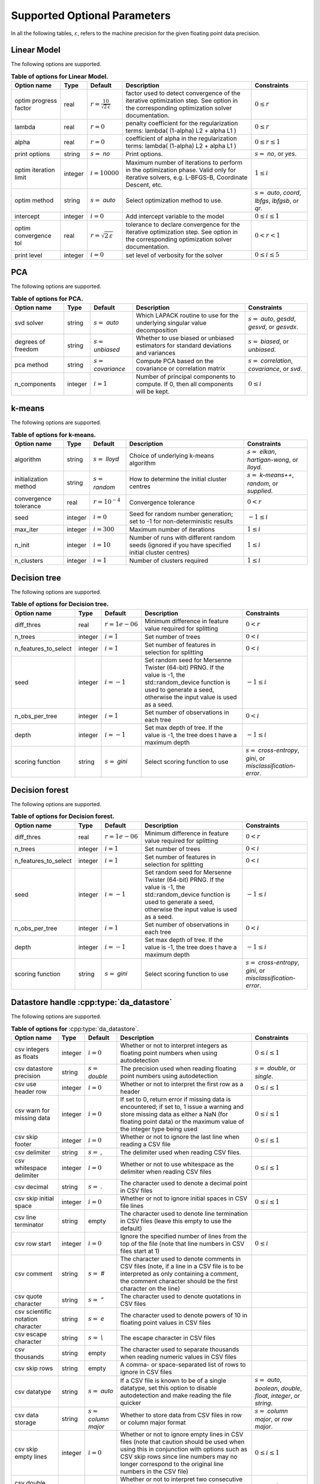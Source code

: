 ..
    Copyright (C) 2024 Advanced Micro Devices, Inc. All rights reserved.
    
    Redistribution and use in source and binary forms, with or without modification,
    are permitted provided that the following conditions are met:
    1. Redistributions of source code must retain the above copyright notice,
       this list of conditions and the following disclaimer.
    2. Redistributions in binary form must reproduce the above copyright notice,
       this list of conditions and the following disclaimer in the documentation
       and/or other materials provided with the distribution.
    3. Neither the name of the copyright holder nor the names of its contributors
       may be used to endorse or promote products derived from this software without
       specific prior written permission.
    
    THIS SOFTWARE IS PROVIDED BY THE COPYRIGHT HOLDERS AND CONTRIBUTORS "AS IS" AND
    ANY EXPRESS OR IMPLIED WARRANTIES, INCLUDING, BUT NOT LIMITED TO, THE IMPLIED
    WARRANTIES OF MERCHANTABILITY AND FITNESS FOR A PARTICULAR PURPOSE ARE DISCLAIMED.
    IN NO EVENT SHALL THE COPYRIGHT HOLDER OR CONTRIBUTORS BE LIABLE FOR ANY DIRECT,
    INDIRECT, INCIDENTAL, SPECIAL, EXEMPLARY, OR CONSEQUENTIAL DAMAGES (INCLUDING,
    BUT NOT LIMITED TO, PROCUREMENT OF SUBSTITUTE GOODS OR SERVICES; LOSS OF USE, DATA,
    OR PROFITS; OR BUSINESS INTERRUPTION) HOWEVER CAUSED AND ON ANY THEORY OF LIABILITY,
    WHETHER IN CONTRACT, STRICT LIABILITY, OR TORT (INCLUDING NEGLIGENCE OR OTHERWISE)
    ARISING IN ANY WAY OUT OF THE USE OF THIS SOFTWARE, EVEN IF ADVISED OF THE
    POSSIBILITY OF SUCH DAMAGE.
    


Supported Optional Parameters
**************************************

In all the following tables, :math:`\varepsilon`, refers to the machine precision for the given floating point data precision.

.. _opts_linearmodel:

Linear Model
==============================================

The following options are supported.

.. csv-table:: :strong:`Table of options for Linear Model.`
   :escape: ~
   :header: "Option name", "Type", "Default", "Description", "Constraints"
   
   "optim progress factor", "real", ":math:`r=\frac{10}{\sqrt{2\,\varepsilon}}`", "factor used to detect convergence of the iterative optimization step. See option in the corresponding optimization solver documentation.", ":math:`0 \le r`"
   "lambda", "real", ":math:`r=0`", "penalty coefficient for the regularization terms: lambda( (1-alpha) L2 + alpha L1 )", ":math:`0 \le r`"
   "alpha", "real", ":math:`r=0`", "coefficient of alpha in the regularization terms: lambda( (1-alpha) L2 + alpha L1 )", ":math:`0 \le r \le 1`"
   "print options", "string", ":math:`s=` `no`", "Print options.", ":math:`s=` `no`, or `yes`."
   "optim iteration limit", "integer", ":math:`i=10000`", "Maximum number of iterations to perform in the optimization phase. Valid only for iterative solvers, e.g. L-BFGS-B, Coordinate Descent, etc.", ":math:`1 \le i`"
   "optim method", "string", ":math:`s=` `auto`", "Select optimization method to use.", ":math:`s=` `auto`, `coord`, `lbfgs`, `lbfgsb`, or `qr`."
   "intercept", "integer", ":math:`i=0`", "Add intercept variable to the model", ":math:`0 \le i \le 1`"
   "optim convergence tol", "real", ":math:`r=\sqrt{2\,\varepsilon}`", "tolerance to declare convergence for the iterative optimization step. See option in the corresponding optimization solver documentation.", ":math:`0 < r < 1`"
   "print level", "integer", ":math:`i=0`", "set level of verbosity for the solver", ":math:`0 \le i \le 5`"


.. _opts_pca:

PCA
==============================================

The following options are supported.

.. csv-table:: :strong:`Table of options for PCA.`
   :escape: ~
   :header: "Option name", "Type", "Default", "Description", "Constraints"
   
   "svd solver", "string", ":math:`s=` `auto`", "Which LAPACK routine to use for the underlying singular value decomposition", ":math:`s=` `auto`, `gesdd`, `gesvd`, or `gesvdx`."
   "degrees of freedom", "string", ":math:`s=` `unbiased`", "Whether to use biased or unbiased estimators for standard deviations and variances", ":math:`s=` `biased`, or `unbiased`."
   "pca method", "string", ":math:`s=` `covariance`", "Compute PCA based on the covariance or correlation matrix", ":math:`s=` `correlation`, `covariance`, or `svd`."
   "n_components", "integer", ":math:`i=1`", "Number of principal components to compute. If 0, then all components will be kept.", ":math:`0 \le i`"


.. _opts_k-means:

k-means
==============================================

The following options are supported.

.. csv-table:: :strong:`Table of options for k-means.`
   :escape: ~
   :header: "Option name", "Type", "Default", "Description", "Constraints"
   
   "algorithm", "string", ":math:`s=` `lloyd`", "Choice of underlying k-means algorithm", ":math:`s=` `elkan`, `hartigan-wong`, or `lloyd`."
   "initialization method", "string", ":math:`s=` `random`", "How to determine the initial cluster centres", ":math:`s=` `k-means++`, `random`, or `supplied`."
   "convergence tolerance", "real", ":math:`r=10^{-4}`", "Convergence tolerance", ":math:`0 < r`"
   "seed", "integer", ":math:`i=0`", "Seed for random number generation; set to -1 for non-deterministic results", ":math:`-1 \le i`"
   "max_iter", "integer", ":math:`i=300`", "Maximum number of iterations", ":math:`1 \le i`"
   "n_init", "integer", ":math:`i=10`", "Number of runs with different random seeds (ignored if you have specified initial cluster centres)", ":math:`1 \le i`"
   "n_clusters", "integer", ":math:`i=1`", "Number of clusters required", ":math:`1 \le i`"


.. _opts_decisiontree:

Decision tree
==============================================

The following options are supported.

.. csv-table:: :strong:`Table of options for Decision tree.`
   :escape: ~
   :header: "Option name", "Type", "Default", "Description", "Constraints"
   
   "diff_thres", "real", ":math:`r=1e-06`", "Minimum difference in feature value required for splitting", ":math:`0 < r`"
   "n_trees", "integer", ":math:`i=1`", "Set number of trees", ":math:`0 < i`"
   "n_features_to_select", "integer", ":math:`i=1`", "Set number of features in selection for splitting", ":math:`0 < i`"
   "seed", "integer", ":math:`i=-1`", "Set random seed for Mersenne Twister (64-bit) PRNG.  If the value is -1, the std::random_device function is used to generate a seed, otherwise the input value is used as a seed.", ":math:`-1 \le i`"
   "n_obs_per_tree", "integer", ":math:`i=1`", "Set number of observations in each tree", ":math:`0 < i`"
   "depth", "integer", ":math:`i=-1`", "Set max depth of tree.  If the value is -1, the tree does t have a maximum depth", ":math:`-1 \le i`"
   "scoring function", "string", ":math:`s=` `gini`", "Select scoring function to use", ":math:`s=` `cross-entropy`, `gini`, or `misclassification-error`."


.. _opts_decisionforest:

Decision forest
==============================================

The following options are supported.

.. csv-table:: :strong:`Table of options for Decision forest.`
   :escape: ~
   :header: "Option name", "Type", "Default", "Description", "Constraints"
   
   "diff_thres", "real", ":math:`r=1e-06`", "Minimum difference in feature value required for splitting", ":math:`0 < r`"
   "n_trees", "integer", ":math:`i=1`", "Set number of trees", ":math:`0 < i`"
   "n_features_to_select", "integer", ":math:`i=1`", "Set number of features in selection for splitting", ":math:`0 < i`"
   "seed", "integer", ":math:`i=-1`", "Set random seed for Mersenne Twister (64-bit) PRNG.  If the value is -1, the std::random_device function is used to generate a seed, otherwise the input value is used as a seed.", ":math:`-1 \le i`"
   "n_obs_per_tree", "integer", ":math:`i=1`", "Set number of observations in each tree", ":math:`0 < i`"
   "depth", "integer", ":math:`i=-1`", "Set max depth of tree.  If the value is -1, the tree does t have a maximum depth", ":math:`-1 \le i`"
   "scoring function", "string", ":math:`s=` `gini`", "Select scoring function to use", ":math:`s=` `cross-entropy`, `gini`, or `misclassification-error`."


.. _opts_datastore:

Datastore handle :cpp:type:`da_datastore`
=============================================

The following options are supported.

.. csv-table:: :strong:`Table of options for` :cpp:type:`da_datastore`.
   :escape: ~
   :header: "Option name", "Type", "Default", "Description", "Constraints"
   
   "csv integers as floats", "integer", ":math:`i=0`", "Whether or not to interpret integers as floating point numbers when using autodetection", ":math:`0 \le i \le 1`"
   "csv datastore precision", "string", ":math:`s=` `double`", "The precision used when reading floating point numbers using autodetection", ":math:`s=` `double`, or `single`."
   "csv use header row", "integer", ":math:`i=0`", "Whether or not to interpret the first row as a header", ":math:`0 \le i \le 1`"
   "csv warn for missing data", "integer", ":math:`i=0`", "If set to 0, return error if missing data is encountered; if set to, 1 issue a warning and store missing data as either a NaN (for floating point data) or the maximum value of the integer type being used", ":math:`0 \le i \le 1`"
   "csv skip footer", "integer", ":math:`i=0`", "Whether or not to ignore the last line when reading a CSV file", ":math:`0 \le i \le 1`"
   "csv delimiter", "string", ":math:`s=` `,`", "The delimiter used when reading CSV files.", ""
   "csv whitespace delimiter", "integer", ":math:`i=0`", "Whether or not to use whitespace as the delimiter when reading CSV files", ":math:`0 \le i \le 1`"
   "csv decimal", "string", ":math:`s=` `.`", "The character used to denote a decimal point in CSV files", ""
   "csv skip initial space", "integer", ":math:`i=0`", "Whether or not to ignore initial spaces in CSV file lines", ":math:`0 \le i \le 1`"
   "csv line terminator", "string", "empty", "The character used to denote line termination in CSV files (leave this empty to use the default)", ""
   "csv row start", "integer", ":math:`i=0`", "Ignore the specified number of lines from the top of the file (note that line numbers in CSV files start at 1)", ":math:`0 \le i`"
   "csv comment", "string", ":math:`s=` `#`", "The character used to denote comments in CSV files (note, if a line in a CSV file is to be interpreted as only containing a comment, the comment character should be the first character on the line)", ""
   "csv quote character", "string", ":math:`s=` `~"`", "The character used to denote quotations in CSV files", ""
   "csv scientific notation character", "string", ":math:`s=` `e`", "The character used to denote powers of 10 in floating point values in CSV files", ""
   "csv escape character", "string", ":math:`s=` `\\`", "The escape character in CSV files", ""
   "csv thousands", "string", "empty", "The character used to separate thousands when reading numeric values in CSV files", ""
   "csv skip rows", "string", "empty", "A comma- or space-separated list of rows to ignore in CSV files", ""
   "csv datatype", "string", ":math:`s=` `auto`", "If a CSV file is known to be of a single datatype, set this option to disable autodetection and make reading the file quicker", ":math:`s=` `auto`, `boolean`, `double`, `float`, `integer`, or `string`."
   "csv data storage", "string", ":math:`s=` `column major`", "Whether to store data from CSV files in row or column major format", ":math:`s=` `column major`, or `row major`."
   "csv skip empty lines", "integer", ":math:`i=0`", "Whether or not to ignore empty lines in CSV files (note that caution should be used when using this in conjunction with options such as CSV skip rows since line numbers may no longer correspond to the original line numbers in the CSV file)", ":math:`0 \le i \le 1`"
   "csv double quote", "integer", ":math:`i=0`", "Whether or not to interpret two consecutive quotechar characters within a field as a single quotechar character", ":math:`0 \le i \le 1`"


.. only:: internal
   
   .. _opts_optimizationsolvers:
   
   Optimization Solvers
   ====================
   
   The following options are supported.
   
   .. csv-table:: :strong:`Table of options for optimization solvers.`
      :escape: ~
      :header: "Option name", "Type", "Default", "Description", "Constraints"
      
      "optim method", "string", ":math:`s=` `lbfgsb`", "Select optimization solver to use", ":math:`s=` `bfgs`, `coord`, `lbfgs`, or `lbfgsb`."
      "print options", "string", ":math:`s=` `no`", "Print options list", ":math:`s=` `no`, or `yes`."
      "coord skip tol", "real", ":math:`r=\sqrt{2\,\varepsilon}`", "Coordinate skip tolerance", ":math:`0 < r`"
      "coord convergence tol", "real", ":math:`r=\sqrt{2\,\varepsilon}`", "tolerance of the projected gradient infinity norm to declare convergence", ":math:`0 < r < 1`"
      "coord skip min", "integer", ":math:`i=5`", "Minimum times a coordinate change is smaller than "coord skip tol" to start skipping", ":math:`1 \le i`"
      "coord skip max", "integer", ":math:`i=8`", "Initial max times a coordinate can be skipped after this the coordinate is checked", ":math:`4 \le i`"
      "coord restart", "integer", ":math:`i=\infty`", "Number of inner iteration to perform before requesting to perform a full evaluation of the step function", ":math:`0 \le i`"
      "coord iteration limit", "integer", ":math:`i=100000`", "Maximum number of iterations to perform", ":math:`1 \le i`"
      "lbfgsb iteration limit", "integer", ":math:`i=10000`", "Maximum number of iterations to perform", ":math:`1 \le i`"
      "lbfgsb convergence tol", "real", ":math:`r=\sqrt{2\,\varepsilon}`", "tolerance of the projected gradient infinity norm to declare convergence", ":math:`0 < r < 1`"
      "lbfgsb memory limit", "integer", ":math:`i=11`", "Number of vectors to use for approximating the Hessian", ":math:`1 \le i \le 1000`"
      "debug", "integer", ":math:`i=0`", "set debug level (internal use)", ":math:`0 \le i \le 3`"
      "monitoring frequency", "integer", ":math:`i=0`", "How frequent to call the user-supplied monitor function", ":math:`0 \le i`"
      "print level", "integer", ":math:`i=1`", "set level of verbosity for the solver 0 indicates no output while 5 is a very verbose printing", ":math:`0 \le i \le 5`"
      "coord progress factor", "real", ":math:`r=\frac{10}{\sqrt{2\,\varepsilon}}`", "the iteration stops when (fk - f{k+1})/max{abs(fk);abs(f{k+1});1} <= factr*epsmch where epsmch is the machine precision. Typical values for type double: 10e12 for low accuracy; 10e7 for moderate accuracy; 10 for extremely high accuracy.", ":math:`0 \le r`"
      "infinite bound size", "real", ":math:`r=10^{20}`", "threshold value to take for +/- infinity", ":math:`1000 < r`"
      "time limit", "real", ":math:`r=10^6`", "maximum time allowed to run", ":math:`0 < r`"
      "lbfgsb progress factor", "real", ":math:`r=\frac{10}{\sqrt{2\,\varepsilon}}`", "the iteration stops when (f^k - f{k+1})/max{abs(fk);abs(f{k+1});1} <= factr*epsmch where epsmch is the machine precision. Typical values for type double: 10e12 for low accuracy; 10e7 for moderate accuracy; 10 for extremely high accuracy.", ":math:`0 \le r`"
   
